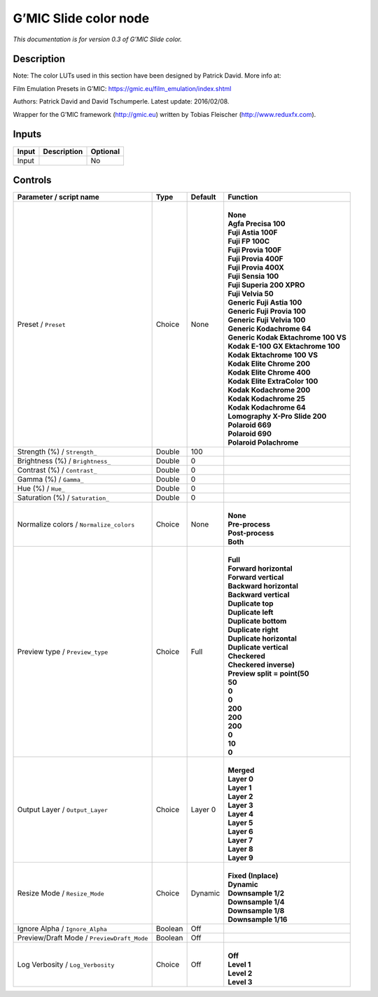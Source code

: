 .. _eu.gmic.Slidecolor:

G’MIC Slide color node
======================

*This documentation is for version 0.3 of G’MIC Slide color.*

Description
-----------

Note: The color LUTs used in this section have been designed by Patrick David. More info at:

Film Emulation Presets in G’MIC: https://gmic.eu/film_emulation/index.shtml

Authors: Patrick David and David Tschumperle. Latest update: 2016/02/08.

Wrapper for the G’MIC framework (http://gmic.eu) written by Tobias Fleischer (http://www.reduxfx.com).

Inputs
------

+-------+-------------+----------+
| Input | Description | Optional |
+=======+=============+==========+
| Input |             | No       |
+-------+-------------+----------+

Controls
--------

.. tabularcolumns:: |>{\raggedright}p{0.2\columnwidth}|>{\raggedright}p{0.06\columnwidth}|>{\raggedright}p{0.07\columnwidth}|p{0.63\columnwidth}|

.. cssclass:: longtable

+--------------------------------------------+---------+---------+---------------------------------------+
| Parameter / script name                    | Type    | Default | Function                              |
+============================================+=========+=========+=======================================+
| Preset / ``Preset``                        | Choice  | None    | |                                     |
|                                            |         |         | | **None**                            |
|                                            |         |         | | **Agfa Precisa 100**                |
|                                            |         |         | | **Fuji Astia 100F**                 |
|                                            |         |         | | **Fuji FP 100C**                    |
|                                            |         |         | | **Fuji Provia 100F**                |
|                                            |         |         | | **Fuji Provia 400F**                |
|                                            |         |         | | **Fuji Provia 400X**                |
|                                            |         |         | | **Fuji Sensia 100**                 |
|                                            |         |         | | **Fuji Superia 200 XPRO**           |
|                                            |         |         | | **Fuji Velvia 50**                  |
|                                            |         |         | | **Generic Fuji Astia 100**          |
|                                            |         |         | | **Generic Fuji Provia 100**         |
|                                            |         |         | | **Generic Fuji Velvia 100**         |
|                                            |         |         | | **Generic Kodachrome 64**           |
|                                            |         |         | | **Generic Kodak Ektachrome 100 VS** |
|                                            |         |         | | **Kodak E-100 GX Ektachrome 100**   |
|                                            |         |         | | **Kodak Ektachrome 100 VS**         |
|                                            |         |         | | **Kodak Elite Chrome 200**          |
|                                            |         |         | | **Kodak Elite Chrome 400**          |
|                                            |         |         | | **Kodak Elite ExtraColor 100**      |
|                                            |         |         | | **Kodak Kodachrome 200**            |
|                                            |         |         | | **Kodak Kodachrome 25**             |
|                                            |         |         | | **Kodak Kodachrome 64**             |
|                                            |         |         | | **Lomography X-Pro Slide 200**      |
|                                            |         |         | | **Polaroid 669**                    |
|                                            |         |         | | **Polaroid 690**                    |
|                                            |         |         | | **Polaroid Polachrome**             |
+--------------------------------------------+---------+---------+---------------------------------------+
| Strength (%) / ``Strength_``               | Double  | 100     |                                       |
+--------------------------------------------+---------+---------+---------------------------------------+
| Brightness (%) / ``Brightness_``           | Double  | 0       |                                       |
+--------------------------------------------+---------+---------+---------------------------------------+
| Contrast (%) / ``Contrast_``               | Double  | 0       |                                       |
+--------------------------------------------+---------+---------+---------------------------------------+
| Gamma (%) / ``Gamma_``                     | Double  | 0       |                                       |
+--------------------------------------------+---------+---------+---------------------------------------+
| Hue (%) / ``Hue_``                         | Double  | 0       |                                       |
+--------------------------------------------+---------+---------+---------------------------------------+
| Saturation (%) / ``Saturation_``           | Double  | 0       |                                       |
+--------------------------------------------+---------+---------+---------------------------------------+
| Normalize colors / ``Normalize_colors``    | Choice  | None    | |                                     |
|                                            |         |         | | **None**                            |
|                                            |         |         | | **Pre-process**                     |
|                                            |         |         | | **Post-process**                    |
|                                            |         |         | | **Both**                            |
+--------------------------------------------+---------+---------+---------------------------------------+
| Preview type / ``Preview_type``            | Choice  | Full    | |                                     |
|                                            |         |         | | **Full**                            |
|                                            |         |         | | **Forward horizontal**              |
|                                            |         |         | | **Forward vertical**                |
|                                            |         |         | | **Backward horizontal**             |
|                                            |         |         | | **Backward vertical**               |
|                                            |         |         | | **Duplicate top**                   |
|                                            |         |         | | **Duplicate left**                  |
|                                            |         |         | | **Duplicate bottom**                |
|                                            |         |         | | **Duplicate right**                 |
|                                            |         |         | | **Duplicate horizontal**            |
|                                            |         |         | | **Duplicate vertical**              |
|                                            |         |         | | **Checkered**                       |
|                                            |         |         | | **Checkered inverse)**              |
|                                            |         |         | | **Preview split = point(50**        |
|                                            |         |         | | **50**                              |
|                                            |         |         | | **0**                               |
|                                            |         |         | | **0**                               |
|                                            |         |         | | **200**                             |
|                                            |         |         | | **200**                             |
|                                            |         |         | | **200**                             |
|                                            |         |         | | **0**                               |
|                                            |         |         | | **10**                              |
|                                            |         |         | | **0**                               |
+--------------------------------------------+---------+---------+---------------------------------------+
| Output Layer / ``Output_Layer``            | Choice  | Layer 0 | |                                     |
|                                            |         |         | | **Merged**                          |
|                                            |         |         | | **Layer 0**                         |
|                                            |         |         | | **Layer 1**                         |
|                                            |         |         | | **Layer 2**                         |
|                                            |         |         | | **Layer 3**                         |
|                                            |         |         | | **Layer 4**                         |
|                                            |         |         | | **Layer 5**                         |
|                                            |         |         | | **Layer 6**                         |
|                                            |         |         | | **Layer 7**                         |
|                                            |         |         | | **Layer 8**                         |
|                                            |         |         | | **Layer 9**                         |
+--------------------------------------------+---------+---------+---------------------------------------+
| Resize Mode / ``Resize_Mode``              | Choice  | Dynamic | |                                     |
|                                            |         |         | | **Fixed (Inplace)**                 |
|                                            |         |         | | **Dynamic**                         |
|                                            |         |         | | **Downsample 1/2**                  |
|                                            |         |         | | **Downsample 1/4**                  |
|                                            |         |         | | **Downsample 1/8**                  |
|                                            |         |         | | **Downsample 1/16**                 |
+--------------------------------------------+---------+---------+---------------------------------------+
| Ignore Alpha / ``Ignore_Alpha``            | Boolean | Off     |                                       |
+--------------------------------------------+---------+---------+---------------------------------------+
| Preview/Draft Mode / ``PreviewDraft_Mode`` | Boolean | Off     |                                       |
+--------------------------------------------+---------+---------+---------------------------------------+
| Log Verbosity / ``Log_Verbosity``          | Choice  | Off     | |                                     |
|                                            |         |         | | **Off**                             |
|                                            |         |         | | **Level 1**                         |
|                                            |         |         | | **Level 2**                         |
|                                            |         |         | | **Level 3**                         |
+--------------------------------------------+---------+---------+---------------------------------------+
